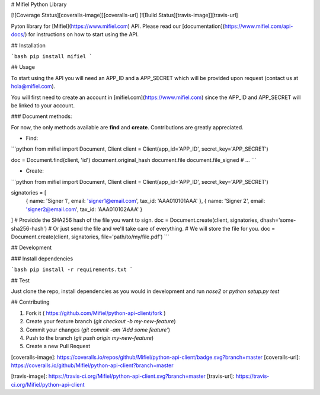 # Mifiel Python Library

[![Coverage Status][coveralls-image]][coveralls-url]
[![Build Status][travis-image]][travis-url]

Pyton library for [Mifiel](https://www.mifiel.com) API.
Please read our [documentation](https://www.mifiel.com/api-docs/) for instructions on how to start using the API.

## Installation

```bash
pip install mifiel
```

## Usage

To start using the API you will need an APP_ID and a APP_SECRET which will be provided upon request (contact us at hola@mifiel.com).

You will first need to create an account in [mifiel.com](https://www.mifiel.com) since the APP_ID and APP_SECRET will be linked to your account.

### Document methods:

For now, the only methods available are **find** and **create**. Contributions are greatly appreciated.

- Find:

```python
from mifiel import Document, Client
client = Client(app_id='APP_ID', secret_key='APP_SECRET')

doc = Document.find(client, 'id')
document.original_hash
document.file
document.file_signed
# ...
```

- Create:

```python
from mifiel import Document, Client
client = Client(app_id='APP_ID', secret_key='APP_SECRET')

signatories = [
  { name: 'Signer 1', email: 'signer1@email.com', tax_id: 'AAA010101AAA' },
  { name: 'Signer 2', email: 'signer2@email.com', tax_id: 'AAA010102AAA' }
]
# Providde the SHA256 hash of the file you want to sign.
doc = Document.create(client, signatories, dhash='some-sha256-hash')
# Or just send the file and we'll take care of everything.
# We will store the file for you. 
doc = Document.create(client, signatories, file='path/to/my/file.pdf')
```

## Development

### Install dependencies

```bash
pip install -r requirements.txt
```

## Test

Just clone the repo, install dependencies as you would in development and run `nose2` or `python setup.py test`

## Contributing

1. Fork it ( https://github.com/Mifiel/python-api-client/fork )
2. Create your feature branch (`git checkout -b my-new-feature`)
3. Commit your changes (`git commit -am 'Add some feature'`)
4. Push to the branch (`git push origin my-new-feature`)
5. Create a new Pull Request

[coveralls-image]: https://coveralls.io/repos/github/Mifiel/python-api-client/badge.svg?branch=master
[coveralls-url]: https://coveralls.io/github/Mifiel/python-api-client?branch=master

[travis-image]: https://travis-ci.org/Mifiel/python-api-client.svg?branch=master
[travis-url]: https://travis-ci.org/Mifiel/python-api-client


